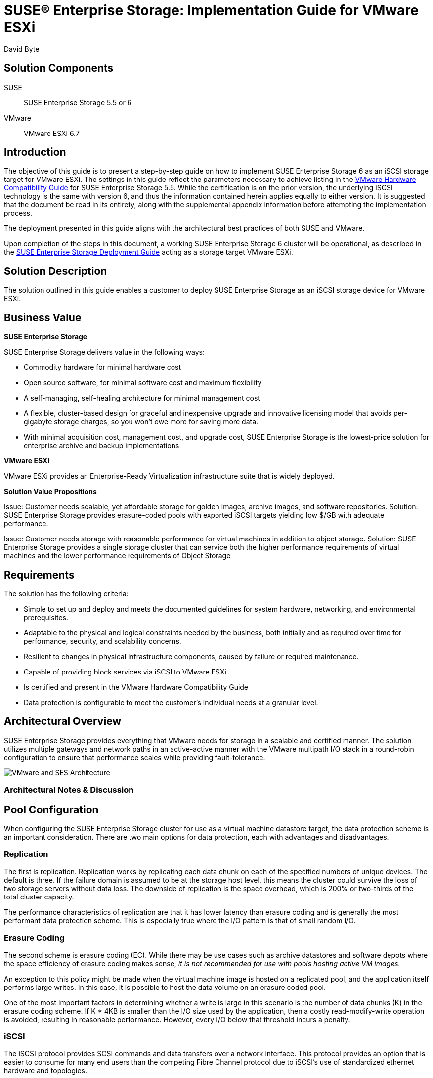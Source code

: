 ifdef::env-daps[]
:imgpath:
endif::[]
ifndef::env-daps[]
:imgpath: ../images/src/png/
endif::[]
:SUSEProduct: SUSE Enterprise Storage
:SESversion: 6
:SLESversion: 12 SP3
:vendor: VMware
:vplatform: ESXi
:vplatformver: 6.7

= SUSE(R) Enterprise Storage: Implementation Guide for {vendor} {vplatform} =
David Byte



== Solution Components
SUSE::

{SUSEProduct} 5.5 or 6

{vendor}::

{vendor} {vplatform} {vplatformver}

== Introduction
The objective of this guide is to present a step-by-step guide on how to implement {SUSEProduct} {SESversion} as an iSCSI storage target for {vendor} {vplatform}.  The settings in this guide reflect the parameters necessary to achieve listing in the https://www.vmware.com/resources/compatibility/search.php?deviceCategory=san&details=1&partner=465&isSVA=0&page=1&display_interval=10&sortColumn=Partner&sortOrder=Asc[VMware Hardware Compatibility Guide] for SUSE Enterprise Storage 5.5.  While the certification is on the prior version, the underlying iSCSI technology is the same with version 6, and thus the information contained herein applies equally to either version.  It is suggested that the document be read in its entirety, along with the supplemental appendix information before attempting the implementation process.

The deployment presented in this guide aligns with the architectural best practices of both SUSE and {vendor}.

Upon completion of the steps in this document, a working SUSE Enterprise Storage {SESversion} cluster will be operational, as described in the https://documentation.suse.com/ses/6/html/ses-all/book-storage-deployment.html[SUSE Enterprise Storage Deployment Guide] acting as a storage target {vendor} {vplatform}.

== Solution Description
The solution outlined in this guide enables a customer to deploy {suseproduct} as an iSCSI storage device for {vendor} {vplatform}.  


== Business Value
*SUSE Enterprise Storage*

SUSE Enterprise Storage delivers value in the following ways:

* Commodity hardware for minimal hardware cost
* Open source software, for minimal software cost and maximum flexibility
* A self-managing, self-healing architecture for minimal management cost
* A flexible, cluster-based design for graceful and inexpensive upgrade and innovative licensing model that avoids per-gigabyte storage charges, so you won’t owe more for saving more data.
* With minimal acquisition cost, management cost, and upgrade cost, SUSE Enterprise Storage is the lowest-price solution for enterprise archive and backup implementations

*{vendor} {vplatform}*

{vendor} {vplatform} provides an Enterprise-Ready Virtualization infrastructure suite that is widely deployed.
// <complete with description of {vendor} servers and their unique value/features>

*Solution Value Propositions*

Issue: Customer needs scalable, yet affordable storage for golden images, archive images, and software repositories.
Solution: {suseproduct} provides erasure-coded pools with exported iSCSI targets yielding low $/GB with adequate performance.

Issue: Customer needs storage with reasonable performance for virtual machines in addition to object storage.
Solution: {suseproduct} provides a single storage cluster that can service both the higher performance requirements of virtual machines and the lower performance requirements of Object Storage



== Requirements

The solution has the following criteria:

* Simple to set up and deploy and meets the documented guidelines for system hardware, networking, and environmental prerequisites.
* Adaptable to the physical and logical constraints needed by the business, both initially and as required over time for performance, security, and scalability concerns.
* Resilient to changes in physical infrastructure components, caused by failure or required maintenance.
* Capable of providing block services via iSCSI to {vendor} {vplatform}
* Is certified and present in the {vendor} Hardware Compatibility Guide
* Data protection is configurable to meet the customer's individual needs at a granular level. 


== Architectural Overview
{SUSEProduct} provides everything that {vendor} needs for storage in a scalable and certified manner. The solution utilizes multiple gateways and network paths in an active-active manner with the VMware multipath I/O stack in a round-robin configuration to ensure that performance scales while providing fault-tolerance.  

// Needs updated for vmware architecture
image::{imgpath}ESXiDiagram.png[VMware and SES Architecture, scaledwidth=100%]



=== Architectural Notes & Discussion


== Pool Configuration
When configuring the SUSE Enterprise Storage cluster for use as a virtual machine datastore target, the data protection scheme is an important consideration. There are two main options for data protection, each with advantages and disadvantages. 

=== Replication
The first is replication. Replication works by replicating each data chunk on each of the specified numbers of unique devices. The default is three. If the failure domain is assumed to be at the storage host level, this means the cluster could survive the loss of two storage servers without data loss. The downside of replication is the space overhead, which is 200% or two-thirds of the total cluster capacity. 

The performance characteristics of replication are that it has lower latency than erasure coding and is generally the most performant data protection scheme.  This is especially true where the I/O pattern is that of small random I/O. 

=== Erasure Coding
The second scheme is erasure coding (EC). While there may be use cases such as archive datastores and software depots where the space efficiency of erasure coding makes sense, _it is not recommended for use with pools hosting active VM images._ 

An exception to this policy might be made when the virtual machine image is hosted on a replicated pool, and the application itself performs large writes.  In this case, it is possible to host the data volume on an erasure coded pool. 

One of the most important factors in determining whether a write is large in this scenario is the number of data chunks (K) in the erasure coding scheme.  If K * 4KB is smaller than the I/O size used by the application, then a costly read-modify-write operation is avoided, resulting in reasonable performance.  However, every I/O below that threshold incurs a penalty.

=== iSCSI
The iSCSI protocol provides SCSI commands and data transfers over a network interface.  This protocol provides an option that is easier to consume for many end users than the competing Fibre Channel protocol due to iSCSI's use of standardized ethernet hardware and topologies.  

In relation to {suseproduct}, iSCSI is made available by means of one or more protocol gateways.  These gateways translate between RBD and iSCSI, thus enabling clients that lack support for the more robust RBD, to access data stored on a {suseproduct} cluster.  The particular implementation used for certification utilizes the LIO kernel features and enables {suseproduct} to act as an ALUA target.  ALUA stands for Asymmetric Logical Unit Access and is the standardized set of functionality that enables a target to present multiple paths and to communicate back to the initiator.  The net outcome being that the {suseproduct} iSCSI stack enables active-active multi-pathing functionality and supports the round-robin policy, thus providing bandwidth aggregation and resilience against port failures.
 
== Deployment Recommendations

This deployment section should be seen as a supplement to available online https://documentation.suse.com[documentation.]  Specifically, the SUSE Enterprise Storage 6 Deployment, Administration, and Tuning Guides and the SUSE Linux Enterprise Server Administration Guide.

The following recommendations should be strongly considered:

* Enterprise-class SSD or NVMe media is preferable for performance-sensitive environments
* Spinning media should be 7200RPM or faster, enterprise-class devices
** When deploying spinning media, RocksDB and WAL should be located on a flash device
* It is recommended that the network leverage jumbo-frame ethernet, including the network between the iSCSI gateways and the ESXi nodes.  This allows for more efficient data transport.

== iSCSI Deployment
This section outlines the steps required to deploy an environment similar in architecture to the tested environment.

=== Deploy and prepare SUSE Enterprise Storage Environment

Build and deploy a SUSE Enterprise Storage Cluster as described in the SUSE Enterprise Storage Deployment Guide.  During the deployment process, be sure to deploy two or more iSCSI gateway roles.

It is advisable to tune the cluster, as can be found in the https://documentation.suse.com/ses/6/html/ses-all/book-storage-tuning.html[SUSE Enterprise Storage Tuning Guide].

==== Create Pool(s) for VMFS Datastores
. Create at least one pool for each protection scheme (replication and EC) being supported. To create a pool, open the Dashboard, select Pools, then click Create.  
** It is strongly recommended that the Pool Type is replicated.
** Be sure to set the Application to RBD.
+
image::{imgpath}VMFS_pool_create.png[Create VMFS Pool, scaledwidth=80%]

. Create the RBD image
+
To create the RBD that backs the iSCSI LUN, use the Dashboard interface under Block -> Images.  

** Select the pool created in the prior step.
** Click Advanced.
** Set the Object size to match the block size of the VMFS file system.  The default for RBD is 4MiB, while VMFS defaults to 1MiB
WARNING:: Do not modify the stripe unit or stripe count; they should both be left blank.
+
image::{imgpath}VMFS_rbd_create.png[Create RBD for VMFS, scaledwidth=80%]

. Create the iSCSI LUN
+
Correct creation of the iSCSI LUN is necessary to support functionality utilized by VMware.
+
** Under Bock->iSCSI->Targets, click Create.
** Select Use the existing IQN or create a custom IQN for easy identification.
** Modify the advanced settings for the target IQN by clicking the gear icon to the right.  Set the following
*** default_cmdsn_depth:512
+
image::{imgpath}iqn_advanced.png[Set IQN Advanced Properties, scaledwidth=80%]
** Add the portals (iSCSI Gateways).
** Select the image created in the prior step.
+
image::{imgpath}VMFS_lun_create_basic.png[Create VMFS LUN - Basic Dialog, scaledwidth=80%]
** Click the gear next to the image name.  This opens the advanced options dialogue. In this screen, set the following values:
*** lun:{Desired LUN ID number}
*** emulate_pr:0
*** emulate_tpu:1
*** emulate_tpws:1
NOTE:: The emulate_tpu and emulate_tpws settings toggle target support for space reclamation via SCSI UNMAP and WRITE SAME, respectively. These have some performance implications.  It is up to the user to determine whether to optimize storage utilization by enabling these or to optimize performance, by leaving them disabled.  See VMware's documentation on https://docs.vmware.com/en/VMware-vSphere/6.7/com.vmware.vsphere.storage.doc/GUID-BC1A172C-E649-4812-B8B2-A9E45AC97051.html[ space reclamation behavior] for more details.


. Authentication
+
If desired, CHAP authentication can be configured at this time.

=== VMware ESXi Configuration
There are a number of settings needed to ensure optimal configuration and operation of VMware with iSCSI targets.  These settings are covered below.

* Set the iSCSI.MaxioSizeKB to 512
+
image::{imgpath}esxmaxIOSizekb.png[Set ESXi MaxIoSizeKB, scaledwidth=80%]
+
* Ensure ATS only Locking
From the ESX CLI, issue this command:
+
----
esxcli storage vmfs lockmode list
----
+
Information on changing a single LUN to ATS only can be found in the  https://docs.vmware.com/en/VMware-vSphere/6.7/com.vmware.vsphere.storage.doc/GUID-48E07447-5A9D-4DF1-BA70-713E07C054BC.html[VMware documentation].

* Set multi-pathing policy
+
VMware should always be multi-pathed to SUSE Enterprise Storage with at least two iSCSI gateways in the target portal.  Traffic should be balanced across the gateways using the round-robin policy.  In 6.7 and above the round-robin path selection now uses observed latencies. This results in the use of optimal pathing across the available gateways.  Information on setting VMware multipath policy can be found in the https://kb.vmware.com/s/article/1017760[VMware knowledgebase article #1017760].
+
An additional item would be to set the IOPS to send down a particular path before changing paths.  This can improve load-balancing and shorten failover times.  This adjustment can be accomplished by using the command line on the ESXi server.  Information on adjusting this setting can be found in the https://kb.vmware.com/s/article/2069356[VMware knowledge base article 2069356].

== Resources
* SUSE Enterprise Storage 6 – Deployment Guide
https://documentation.suse.com/ses/6/html/ses-all/book-storage-deployment.html
* SUSE Enterprise Storage 6 – Administration Guide
https://documentation.suse.com/ses/6/html/ses-all/book-storage-admin.html
* SUSE Enterprise Storage 6 - Tuning Guide
https://documentation.suse.com/ses/6/html/ses-all/book-storage-tuning.html
* VMware Hardware Compatibility Guide - SUSE Enterprise Storage 
https://www.vmware.com/resources/compatibility/search.php?deviceCategory=san&details=1&partner=465&isSVA=0&page=1&display_interval=10&sortColumn=Partner&sortOrder=Asc
